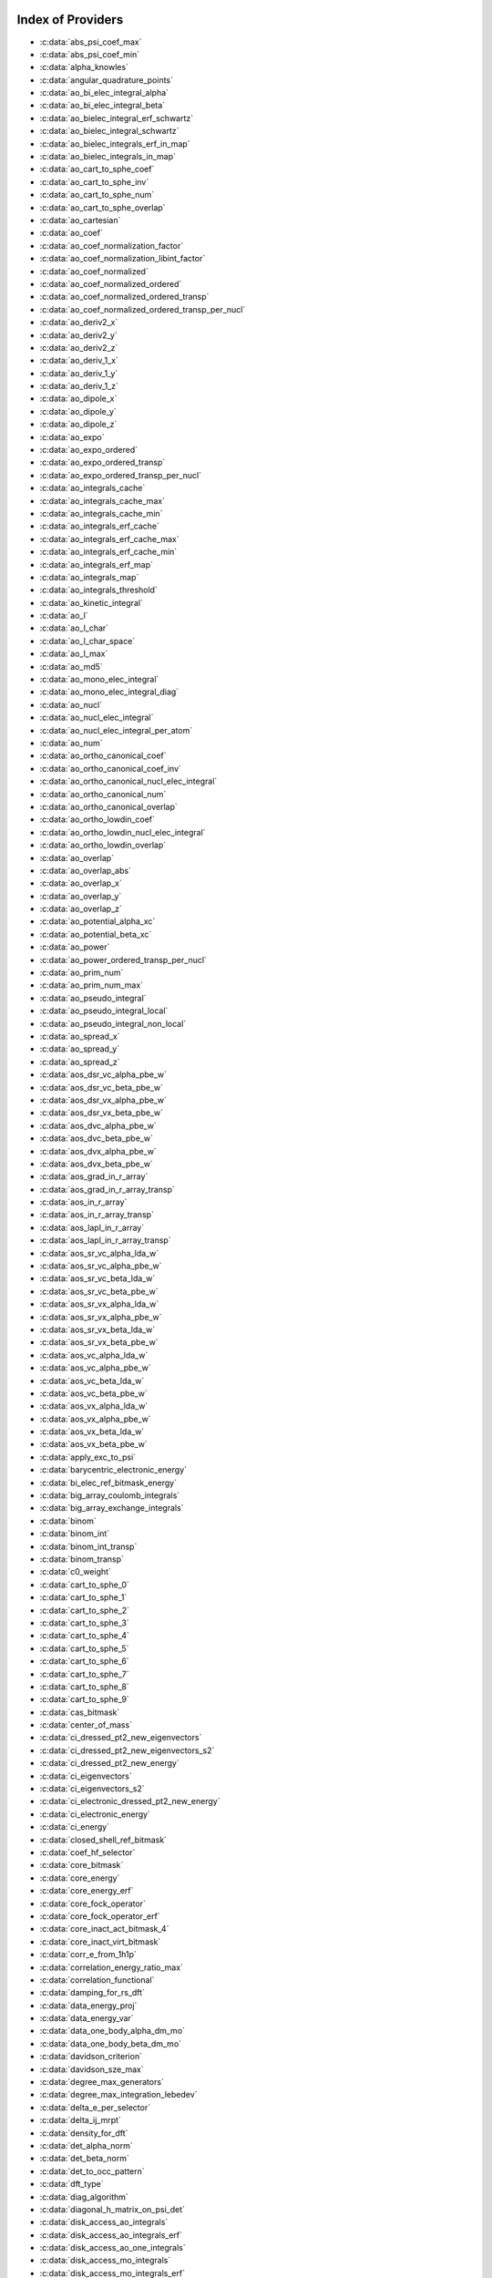 Index of Providers
------------------

* :c:data:`abs_psi_coef_max`
* :c:data:`abs_psi_coef_min`
* :c:data:`alpha_knowles`
* :c:data:`angular_quadrature_points`
* :c:data:`ao_bi_elec_integral_alpha`
* :c:data:`ao_bi_elec_integral_beta`
* :c:data:`ao_bielec_integral_erf_schwartz`
* :c:data:`ao_bielec_integral_schwartz`
* :c:data:`ao_bielec_integrals_erf_in_map`
* :c:data:`ao_bielec_integrals_in_map`
* :c:data:`ao_cart_to_sphe_coef`
* :c:data:`ao_cart_to_sphe_inv`
* :c:data:`ao_cart_to_sphe_num`
* :c:data:`ao_cart_to_sphe_overlap`
* :c:data:`ao_cartesian`
* :c:data:`ao_coef`
* :c:data:`ao_coef_normalization_factor`
* :c:data:`ao_coef_normalization_libint_factor`
* :c:data:`ao_coef_normalized`
* :c:data:`ao_coef_normalized_ordered`
* :c:data:`ao_coef_normalized_ordered_transp`
* :c:data:`ao_coef_normalized_ordered_transp_per_nucl`
* :c:data:`ao_deriv2_x`
* :c:data:`ao_deriv2_y`
* :c:data:`ao_deriv2_z`
* :c:data:`ao_deriv_1_x`
* :c:data:`ao_deriv_1_y`
* :c:data:`ao_deriv_1_z`
* :c:data:`ao_dipole_x`
* :c:data:`ao_dipole_y`
* :c:data:`ao_dipole_z`
* :c:data:`ao_expo`
* :c:data:`ao_expo_ordered`
* :c:data:`ao_expo_ordered_transp`
* :c:data:`ao_expo_ordered_transp_per_nucl`
* :c:data:`ao_integrals_cache`
* :c:data:`ao_integrals_cache_max`
* :c:data:`ao_integrals_cache_min`
* :c:data:`ao_integrals_erf_cache`
* :c:data:`ao_integrals_erf_cache_max`
* :c:data:`ao_integrals_erf_cache_min`
* :c:data:`ao_integrals_erf_map`
* :c:data:`ao_integrals_map`
* :c:data:`ao_integrals_threshold`
* :c:data:`ao_kinetic_integral`
* :c:data:`ao_l`
* :c:data:`ao_l_char`
* :c:data:`ao_l_char_space`
* :c:data:`ao_l_max`
* :c:data:`ao_md5`
* :c:data:`ao_mono_elec_integral`
* :c:data:`ao_mono_elec_integral_diag`
* :c:data:`ao_nucl`
* :c:data:`ao_nucl_elec_integral`
* :c:data:`ao_nucl_elec_integral_per_atom`
* :c:data:`ao_num`
* :c:data:`ao_ortho_canonical_coef`
* :c:data:`ao_ortho_canonical_coef_inv`
* :c:data:`ao_ortho_canonical_nucl_elec_integral`
* :c:data:`ao_ortho_canonical_num`
* :c:data:`ao_ortho_canonical_overlap`
* :c:data:`ao_ortho_lowdin_coef`
* :c:data:`ao_ortho_lowdin_nucl_elec_integral`
* :c:data:`ao_ortho_lowdin_overlap`
* :c:data:`ao_overlap`
* :c:data:`ao_overlap_abs`
* :c:data:`ao_overlap_x`
* :c:data:`ao_overlap_y`
* :c:data:`ao_overlap_z`
* :c:data:`ao_potential_alpha_xc`
* :c:data:`ao_potential_beta_xc`
* :c:data:`ao_power`
* :c:data:`ao_power_ordered_transp_per_nucl`
* :c:data:`ao_prim_num`
* :c:data:`ao_prim_num_max`
* :c:data:`ao_pseudo_integral`
* :c:data:`ao_pseudo_integral_local`
* :c:data:`ao_pseudo_integral_non_local`
* :c:data:`ao_spread_x`
* :c:data:`ao_spread_y`
* :c:data:`ao_spread_z`
* :c:data:`aos_dsr_vc_alpha_pbe_w`
* :c:data:`aos_dsr_vc_beta_pbe_w`
* :c:data:`aos_dsr_vx_alpha_pbe_w`
* :c:data:`aos_dsr_vx_beta_pbe_w`
* :c:data:`aos_dvc_alpha_pbe_w`
* :c:data:`aos_dvc_beta_pbe_w`
* :c:data:`aos_dvx_alpha_pbe_w`
* :c:data:`aos_dvx_beta_pbe_w`
* :c:data:`aos_grad_in_r_array`
* :c:data:`aos_grad_in_r_array_transp`
* :c:data:`aos_in_r_array`
* :c:data:`aos_in_r_array_transp`
* :c:data:`aos_lapl_in_r_array`
* :c:data:`aos_lapl_in_r_array_transp`
* :c:data:`aos_sr_vc_alpha_lda_w`
* :c:data:`aos_sr_vc_alpha_pbe_w`
* :c:data:`aos_sr_vc_beta_lda_w`
* :c:data:`aos_sr_vc_beta_pbe_w`
* :c:data:`aos_sr_vx_alpha_lda_w`
* :c:data:`aos_sr_vx_alpha_pbe_w`
* :c:data:`aos_sr_vx_beta_lda_w`
* :c:data:`aos_sr_vx_beta_pbe_w`
* :c:data:`aos_vc_alpha_lda_w`
* :c:data:`aos_vc_alpha_pbe_w`
* :c:data:`aos_vc_beta_lda_w`
* :c:data:`aos_vc_beta_pbe_w`
* :c:data:`aos_vx_alpha_lda_w`
* :c:data:`aos_vx_alpha_pbe_w`
* :c:data:`aos_vx_beta_lda_w`
* :c:data:`aos_vx_beta_pbe_w`
* :c:data:`apply_exc_to_psi`
* :c:data:`barycentric_electronic_energy`
* :c:data:`bi_elec_ref_bitmask_energy`
* :c:data:`big_array_coulomb_integrals`
* :c:data:`big_array_exchange_integrals`
* :c:data:`binom`
* :c:data:`binom_int`
* :c:data:`binom_int_transp`
* :c:data:`binom_transp`
* :c:data:`c0_weight`
* :c:data:`cart_to_sphe_0`
* :c:data:`cart_to_sphe_1`
* :c:data:`cart_to_sphe_2`
* :c:data:`cart_to_sphe_3`
* :c:data:`cart_to_sphe_4`
* :c:data:`cart_to_sphe_5`
* :c:data:`cart_to_sphe_6`
* :c:data:`cart_to_sphe_7`
* :c:data:`cart_to_sphe_8`
* :c:data:`cart_to_sphe_9`
* :c:data:`cas_bitmask`
* :c:data:`center_of_mass`
* :c:data:`ci_dressed_pt2_new_eigenvectors`
* :c:data:`ci_dressed_pt2_new_eigenvectors_s2`
* :c:data:`ci_dressed_pt2_new_energy`
* :c:data:`ci_eigenvectors`
* :c:data:`ci_eigenvectors_s2`
* :c:data:`ci_electronic_dressed_pt2_new_energy`
* :c:data:`ci_electronic_energy`
* :c:data:`ci_energy`
* :c:data:`closed_shell_ref_bitmask`
* :c:data:`coef_hf_selector`
* :c:data:`core_bitmask`
* :c:data:`core_energy`
* :c:data:`core_energy_erf`
* :c:data:`core_fock_operator`
* :c:data:`core_fock_operator_erf`
* :c:data:`core_inact_act_bitmask_4`
* :c:data:`core_inact_virt_bitmask`
* :c:data:`corr_e_from_1h1p`
* :c:data:`correlation_energy_ratio_max`
* :c:data:`correlation_functional`
* :c:data:`damping_for_rs_dft`
* :c:data:`data_energy_proj`
* :c:data:`data_energy_var`
* :c:data:`data_one_body_alpha_dm_mo`
* :c:data:`data_one_body_beta_dm_mo`
* :c:data:`davidson_criterion`
* :c:data:`davidson_sze_max`
* :c:data:`degree_max_generators`
* :c:data:`degree_max_integration_lebedev`
* :c:data:`delta_e_per_selector`
* :c:data:`delta_ij_mrpt`
* :c:data:`density_for_dft`
* :c:data:`det_alpha_norm`
* :c:data:`det_beta_norm`
* :c:data:`det_to_occ_pattern`
* :c:data:`dft_type`
* :c:data:`diag_algorithm`
* :c:data:`diagonal_h_matrix_on_psi_det`
* :c:data:`disk_access_ao_integrals`
* :c:data:`disk_access_ao_integrals_erf`
* :c:data:`disk_access_ao_one_integrals`
* :c:data:`disk_access_mo_integrals`
* :c:data:`disk_access_mo_integrals_erf`
* :c:data:`disk_access_mo_one_integrals`
* :c:data:`disk_access_nuclear_repulsion`
* :c:data:`disk_based_davidson`
* :c:data:`distributed_davidson`
* :c:data:`do_direct_integrals`
* :c:data:`do_pseudo`
* :c:data:`do_pt2`
* :c:data:`do_third_order_1h1p`
* :c:data:`double_exc_bitmask`
* :c:data:`double_index_selectors`
* :c:data:`dr_radial_integral`
* :c:data:`dressed_column_idx`
* :c:data:`dressing_column_h`
* :c:data:`dressing_column_s`
* :c:data:`dtranspose`
* :c:data:`e_corr_double_only`
* :c:data:`e_corr_per_selectors`
* :c:data:`e_corr_second_order`
* :c:data:`e_correlation_dft`
* :c:data:`e_exchange_dft`
* :c:data:`effective_one_e_potential`
* :c:data:`effective_one_e_potential_without_kin`
* :c:data:`eigenvalues_fock_matrix_ao`
* :c:data:`eigenvectors_fock_matrix_ao`
* :c:data:`eigenvectors_fock_matrix_mo`
* :c:data:`elec_alpha_num`
* :c:data:`elec_beta_num`
* :c:data:`elec_num`
* :c:data:`elec_num_tab`
* :c:data:`element_mass`
* :c:data:`element_name`
* :c:data:`energy_c`
* :c:data:`energy_c_lda`
* :c:data:`energy_c_pbe`
* :c:data:`energy_cas_dyall`
* :c:data:`energy_cas_dyall_no_exchange`
* :c:data:`energy_iterations`
* :c:data:`energy_sr_c_lda`
* :c:data:`energy_sr_c_pbe`
* :c:data:`energy_sr_x_lda`
* :c:data:`energy_sr_x_pbe`
* :c:data:`energy_x`
* :c:data:`energy_x_lda`
* :c:data:`energy_x_pbe`
* :c:data:`exc_degree_per_selectors`
* :c:data:`exchange_functional`
* :c:data:`expected_s2`
* :c:data:`extra_e_contrib_density`
* :c:data:`extrapolate_fock_matrix`
* :c:data:`extrapolated_energy`
* :c:data:`ezfio_filename`
* :c:data:`ezfio_work_dir`
* :c:data:`fact_inv`
* :c:data:`fill_h_apply_buffer_selection`
* :c:data:`final_grid_points`
* :c:data:`final_weight_at_r`
* :c:data:`final_weight_at_r_vector`
* :c:data:`final_weight_functions_at_final_grid_points`
* :c:data:`final_weight_functions_at_grid_points`
* :c:data:`fock_core_inactive`
* :c:data:`fock_core_inactive_from_act`
* :c:data:`fock_core_inactive_total`
* :c:data:`fock_core_inactive_total_spin_trace`
* :c:data:`fock_matrix_alpha_no_xc_ao`
* :c:data:`fock_matrix_ao`
* :c:data:`fock_matrix_ao_alpha`
* :c:data:`fock_matrix_ao_beta`
* :c:data:`fock_matrix_beta_no_xc_ao`
* :c:data:`fock_matrix_diag_mo`
* :c:data:`fock_matrix_energy`
* :c:data:`fock_matrix_mo`
* :c:data:`fock_matrix_mo_alpha`
* :c:data:`fock_matrix_mo_beta`
* :c:data:`fock_operator_active_from_core_inact`
* :c:data:`fock_operator_closed_shell_ref_bitmask`
* :c:data:`fock_virt_from_act`
* :c:data:`fock_virt_from_core_inact`
* :c:data:`fock_virt_total`
* :c:data:`fock_virt_total_spin_trace`
* :c:data:`fock_wee_closed_shell`
* :c:data:`fps_spf_matrix_ao`
* :c:data:`fps_spf_matrix_mo`
* :c:data:`full_ijkl_bitmask`
* :c:data:`full_ijkl_bitmask_4`
* :c:data:`gauleg_t2`
* :c:data:`gauleg_w`
* :c:data:`gen_det_ref_idx`
* :c:data:`gen_det_ref_shortcut`
* :c:data:`gen_det_ref_sorted`
* :c:data:`gen_det_ref_version`
* :c:data:`general_primitive_integral`
* :c:data:`general_primitive_integral_erf`
* :c:data:`generators_bitmask`
* :c:data:`generators_bitmask_restart`
* :c:data:`gga_sr_type_functionals`
* :c:data:`gga_type_functionals`
* :c:data:`give_holes_and_particles_in_active_space`
* :c:data:`grad_aos_dsr_vc_alpha_pbe_w`
* :c:data:`grad_aos_dsr_vc_beta_pbe_w`
* :c:data:`grad_aos_dsr_vx_alpha_pbe_w`
* :c:data:`grad_aos_dsr_vx_beta_pbe_w`
* :c:data:`grad_aos_dvc_alpha_pbe_w`
* :c:data:`grad_aos_dvc_beta_pbe_w`
* :c:data:`grad_aos_dvx_alpha_pbe_w`
* :c:data:`grad_aos_dvx_beta_pbe_w`
* :c:data:`grid_points_per_atom`
* :c:data:`grid_points_radial`
* :c:data:`grid_type_sgn`
* :c:data:`h0_type`
* :c:data:`h_apply_buffer_allocated`
* :c:data:`h_apply_buffer_lock`
* :c:data:`h_matrix_all_dets`
* :c:data:`h_matrix_cas`
* :c:data:`h_matrix_ref`
* :c:data:`hf_bitmask`
* :c:data:`hf_energy`
* :c:data:`hf_exchange`
* :c:data:`hf_one_electron_energy`
* :c:data:`hf_two_electron_energy`
* :c:data:`hmatrix_dressed_pt2_new`
* :c:data:`hmatrix_dressed_pt2_new_symmetrized`
* :c:data:`holes_operators`
* :c:data:`i2radix_sort`
* :c:data:`i8radix_sort`
* :c:data:`i8radix_sort_big`
* :c:data:`i_bitmask_gen`
* :c:data:`i_h_hf_per_selectors`
* :c:data:`i_x1_new`
* :c:data:`i_x1_pol_mult_a1`
* :c:data:`i_x1_pol_mult_a2`
* :c:data:`i_x1_pol_mult_mono_elec`
* :c:data:`i_x1_pol_mult_recurs`
* :c:data:`i_x2_new`
* :c:data:`i_x2_pol_mult`
* :c:data:`i_x2_pol_mult_mono_elec`
* :c:data:`idx_cas`
* :c:data:`idx_non_cas`
* :c:data:`idx_non_ref`
* :c:data:`idx_non_ref_from_sorted`
* :c:data:`idx_non_ref_rev`
* :c:data:`idx_ref`
* :c:data:`inact_bitmask`
* :c:data:`inact_virt_bitmask`
* :c:data:`index_final_points`
* :c:data:`index_final_points_reverse`
* :c:data:`index_holes_bitmask`
* :c:data:`index_particl_bitmask`
* :c:data:`inertia_tensor`
* :c:data:`inertia_tensor_eigenvalues`
* :c:data:`inertia_tensor_eigenvectors`
* :c:data:`initialize_pt2_e0_denominator`
* :c:data:`insert_into_mo_integrals_erf_map`
* :c:data:`insert_into_mo_integrals_map`
* :c:data:`int_erf_3_index`
* :c:data:`int_erf_3_index_exc`
* :c:data:`integral_density_alpha_knowles_becke_per_atom`
* :c:data:`integral_density_beta_knowles_becke_per_atom`
* :c:data:`inv_int`
* :c:data:`inv_norm_psi_ref`
* :c:data:`inv_selectors_coef_hf`
* :c:data:`inv_selectors_coef_hf_squared`
* :c:data:`iradix_sort`
* :c:data:`iradix_sort_big`
* :c:data:`kinetic_ref_bitmask_energy`
* :c:data:`ks_energy`
* :c:data:`l3_weight`
* :c:data:`l_to_charater`
* :c:data:`level_shift`
* :c:data:`list_act`
* :c:data:`list_act_reverse`
* :c:data:`list_core`
* :c:data:`list_core_inact`
* :c:data:`list_core_inact_act`
* :c:data:`list_core_inact_act_reverse`
* :c:data:`list_core_inact_reverse`
* :c:data:`list_core_reverse`
* :c:data:`list_inact`
* :c:data:`list_inact_reverse`
* :c:data:`list_virt`
* :c:data:`list_virt_reverse`
* :c:data:`m_knowles`
* :c:data:`max_degree_exc`
* :c:data:`max_dim_diis`
* :c:data:`max_exc_pert`
* :c:data:`mo_bielec_integral_jj`
* :c:data:`mo_bielec_integral_jj_anti`
* :c:data:`mo_bielec_integral_jj_anti_from_ao`
* :c:data:`mo_bielec_integral_jj_exchange`
* :c:data:`mo_bielec_integral_jj_exchange_from_ao`
* :c:data:`mo_bielec_integral_jj_from_ao`
* :c:data:`mo_bielec_integral_vv_anti_from_ao`
* :c:data:`mo_bielec_integral_vv_exchange_from_ao`
* :c:data:`mo_bielec_integral_vv_from_ao`
* :c:data:`mo_bielec_integrals_erf_in_map`
* :c:data:`mo_bielec_integrals_in_map`
* :c:data:`mo_class`
* :c:data:`mo_coef`
* :c:data:`mo_coef_begin_iteration`
* :c:data:`mo_coef_in_ao_ortho_basis`
* :c:data:`mo_coef_transp`
* :c:data:`mo_dipole_x`
* :c:data:`mo_dipole_y`
* :c:data:`mo_dipole_z`
* :c:data:`mo_energy_expval`
* :c:data:`mo_guess_type`
* :c:data:`mo_integrals_cache`
* :c:data:`mo_integrals_cache_max`
* :c:data:`mo_integrals_cache_max_8`
* :c:data:`mo_integrals_cache_min`
* :c:data:`mo_integrals_cache_min_8`
* :c:data:`mo_integrals_erf_cache`
* :c:data:`mo_integrals_erf_cache_max`
* :c:data:`mo_integrals_erf_cache_min`
* :c:data:`mo_integrals_erf_map`
* :c:data:`mo_integrals_map`
* :c:data:`mo_integrals_threshold`
* :c:data:`mo_kinetic_integral`
* :c:data:`mo_label`
* :c:data:`mo_mono_elec_integral`
* :c:data:`mo_nucl_elec_integral`
* :c:data:`mo_nucl_elec_integral_per_atom`
* :c:data:`mo_num`
* :c:data:`mo_occ`
* :c:data:`mo_overlap`
* :c:data:`mo_pseudo_integral`
* :c:data:`mo_spread_x`
* :c:data:`mo_spread_y`
* :c:data:`mo_spread_z`
* :c:data:`mo_tot_num`
* :c:data:`mo_two_e_int_erf_jj`
* :c:data:`mo_two_e_int_erf_jj_anti`
* :c:data:`mo_two_e_int_erf_jj_anti_from_ao`
* :c:data:`mo_two_e_int_erf_jj_exchange`
* :c:data:`mo_two_e_int_erf_jj_exchange_from_ao`
* :c:data:`mo_two_e_int_erf_jj_from_ao`
* :c:data:`mono_elec_ref_bitmask_energy`
* :c:data:`mos_grad_in_r_array`
* :c:data:`mos_in_r_array`
* :c:data:`mos_in_r_array_transp`
* :c:data:`mos_lapl_in_r_array`
* :c:data:`mpi_bit_kind`
* :c:data:`mpi_initialized`
* :c:data:`mpi_master`
* :c:data:`mpi_rank`
* :c:data:`mpi_size`
* :c:data:`mu_erf`
* :c:data:`mu_erf_dft`
* :c:data:`n_act_orb`
* :c:data:`n_aos_max`
* :c:data:`n_cas_bitmask`
* :c:data:`n_core_inact_act_orb`
* :c:data:`n_core_inact_orb`
* :c:data:`n_core_orb`
* :c:data:`n_core_orb_allocate`
* :c:data:`n_det`
* :c:data:`n_det_alpha_unique`
* :c:data:`n_det_beta_unique`
* :c:data:`n_det_cas`
* :c:data:`n_det_generators`
* :c:data:`n_det_iterations`
* :c:data:`n_det_max`
* :c:data:`n_det_max_full`
* :c:data:`n_det_non_cas`
* :c:data:`n_det_non_ref`
* :c:data:`n_det_print_wf`
* :c:data:`n_det_ref`
* :c:data:`n_det_selectors`
* :c:data:`n_double_exc_bitmasks`
* :c:data:`n_double_selectors`
* :c:data:`n_generators_bitmask`
* :c:data:`n_generators_bitmask_restart`
* :c:data:`n_inact_orb`
* :c:data:`n_inact_orb_allocate`
* :c:data:`n_int`
* :c:data:`n_it_scf_max`
* :c:data:`n_iter`
* :c:data:`n_occ_pattern`
* :c:data:`n_points_final_grid`
* :c:data:`n_points_grid_per_atom`
* :c:data:`n_points_integration_angular`
* :c:data:`n_points_integration_angular_lebedev`
* :c:data:`n_points_radial_grid`
* :c:data:`n_pt_max_i_x`
* :c:data:`n_pt_max_integrals`
* :c:data:`n_single_exc_bitmasks`
* :c:data:`n_states`
* :c:data:`n_states_diag`
* :c:data:`n_virt_orb`
* :c:data:`n_virt_orb_allocate`
* :c:data:`no_ivvv_integrals`
* :c:data:`no_oa_or_av_opt`
* :c:data:`no_vvv_integrals`
* :c:data:`no_vvvv_integrals`
* :c:data:`norm_psi_ref`
* :c:data:`nproc`
* :c:data:`nthreads_davidson`
* :c:data:`nucl_aos`
* :c:data:`nucl_aos_transposed`
* :c:data:`nucl_charge`
* :c:data:`nucl_charge_remove`
* :c:data:`nucl_coord`
* :c:data:`nucl_coord_transp`
* :c:data:`nucl_dist`
* :c:data:`nucl_dist_2`
* :c:data:`nucl_dist_inv`
* :c:data:`nucl_dist_vec_x`
* :c:data:`nucl_dist_vec_y`
* :c:data:`nucl_dist_vec_z`
* :c:data:`nucl_elec_ref_bitmask_energy`
* :c:data:`nucl_label`
* :c:data:`nucl_list_shell_aos`
* :c:data:`nucl_n_aos`
* :c:data:`nucl_num`
* :c:data:`nucl_num_shell_aos`
* :c:data:`nuclear_repulsion`
* :c:data:`one_anhil`
* :c:data:`one_anhil_inact`
* :c:data:`one_anhil_one_creat`
* :c:data:`one_anhil_one_creat_inact_virt`
* :c:data:`one_anhil_one_creat_inact_virt_bis`
* :c:data:`one_anhil_one_creat_inact_virt_norm`
* :c:data:`one_body_dm_alpha_and_grad_at_r`
* :c:data:`one_body_dm_alpha_ao_for_dft`
* :c:data:`one_body_dm_alpha_at_r`
* :c:data:`one_body_dm_ao_alpha`
* :c:data:`one_body_dm_ao_beta`
* :c:data:`one_body_dm_average_mo_for_dft`
* :c:data:`one_body_dm_beta_and_grad_at_r`
* :c:data:`one_body_dm_beta_ao_for_dft`
* :c:data:`one_body_dm_beta_at_r`
* :c:data:`one_body_dm_dagger_mo_spin_index`
* :c:data:`one_body_dm_mo`
* :c:data:`one_body_dm_mo_alpha`
* :c:data:`one_body_dm_mo_alpha_and_grad_at_grid_points`
* :c:data:`one_body_dm_mo_alpha_at_grid_points`
* :c:data:`one_body_dm_mo_alpha_average`
* :c:data:`one_body_dm_mo_alpha_for_dft`
* :c:data:`one_body_dm_mo_beta`
* :c:data:`one_body_dm_mo_beta_and_grad_at_grid_points`
* :c:data:`one_body_dm_mo_beta_at_grid_points`
* :c:data:`one_body_dm_mo_beta_average`
* :c:data:`one_body_dm_mo_beta_for_dft`
* :c:data:`one_body_dm_mo_diff`
* :c:data:`one_body_dm_mo_for_dft`
* :c:data:`one_body_dm_mo_spin_index`
* :c:data:`one_body_grad_2_dm_alpha_at_r`
* :c:data:`one_body_grad_2_dm_beta_at_r`
* :c:data:`one_body_single_double_dm_mo_alpha`
* :c:data:`one_body_single_double_dm_mo_beta`
* :c:data:`one_body_spin_density_ao`
* :c:data:`one_body_spin_density_mo`
* :c:data:`one_creat`
* :c:data:`one_creat_virt`
* :c:data:`one_dm_alpha_in_r`
* :c:data:`one_dm_and_grad_alpha_in_r`
* :c:data:`one_dm_and_grad_beta_in_r`
* :c:data:`one_dm_beta_in_r`
* :c:data:`one_electron_energy`
* :c:data:`only_expected_s2`
* :c:data:`output_cpu_time_0`
* :c:data:`output_wall_time_0`
* :c:data:`overlap_gaussian_xyz`
* :c:data:`particles_operators`
* :c:data:`phi_angular_integration_lebedev`
* :c:data:`potential_c_alpha_ao`
* :c:data:`potential_c_alpha_ao_lda`
* :c:data:`potential_c_alpha_ao_pbe`
* :c:data:`potential_c_alpha_mo`
* :c:data:`potential_c_beta_ao`
* :c:data:`potential_c_beta_ao_lda`
* :c:data:`potential_c_beta_ao_pbe`
* :c:data:`potential_c_beta_mo`
* :c:data:`potential_sr_c_alpha_ao_lda`
* :c:data:`potential_sr_c_alpha_ao_pbe`
* :c:data:`potential_sr_c_beta_ao_lda`
* :c:data:`potential_sr_c_beta_ao_pbe`
* :c:data:`potential_sr_x_alpha_ao_lda`
* :c:data:`potential_sr_x_alpha_ao_pbe`
* :c:data:`potential_sr_x_beta_ao_lda`
* :c:data:`potential_sr_x_beta_ao_pbe`
* :c:data:`potential_x_alpha_ao`
* :c:data:`potential_x_alpha_ao_lda`
* :c:data:`potential_x_alpha_ao_pbe`
* :c:data:`potential_x_alpha_mo`
* :c:data:`potential_x_beta_ao`
* :c:data:`potential_x_beta_ao_lda`
* :c:data:`potential_x_beta_ao_pbe`
* :c:data:`potential_x_beta_mo`
* :c:data:`pseudo_dz_k`
* :c:data:`pseudo_dz_k_transp`
* :c:data:`pseudo_dz_kl`
* :c:data:`pseudo_dz_kl_transp`
* :c:data:`pseudo_grid_rmax`
* :c:data:`pseudo_grid_size`
* :c:data:`pseudo_klocmax`
* :c:data:`pseudo_kmax`
* :c:data:`pseudo_lmax`
* :c:data:`pseudo_n_k`
* :c:data:`pseudo_n_k_transp`
* :c:data:`pseudo_n_kl`
* :c:data:`pseudo_n_kl_transp`
* :c:data:`pseudo_v_k`
* :c:data:`pseudo_v_k_transp`
* :c:data:`pseudo_v_kl`
* :c:data:`pseudo_v_kl_transp`
* :c:data:`psi_active`
* :c:data:`psi_average_norm_contrib`
* :c:data:`psi_average_norm_contrib_sorted`
* :c:data:`psi_bilinear_matrix`
* :c:data:`psi_bilinear_matrix_columns`
* :c:data:`psi_bilinear_matrix_columns_loc`
* :c:data:`psi_bilinear_matrix_order`
* :c:data:`psi_bilinear_matrix_order_reverse`
* :c:data:`psi_bilinear_matrix_order_transp_reverse`
* :c:data:`psi_bilinear_matrix_rows`
* :c:data:`psi_bilinear_matrix_transp_columns`
* :c:data:`psi_bilinear_matrix_transp_order`
* :c:data:`psi_bilinear_matrix_transp_rows`
* :c:data:`psi_bilinear_matrix_transp_rows_loc`
* :c:data:`psi_bilinear_matrix_transp_values`
* :c:data:`psi_bilinear_matrix_values`
* :c:data:`psi_cas`
* :c:data:`psi_cas_coef`
* :c:data:`psi_cas_coef_sorted_bit`
* :c:data:`psi_cas_energy`
* :c:data:`psi_cas_energy_diagonalized`
* :c:data:`psi_cas_sorted_bit`
* :c:data:`psi_coef`
* :c:data:`psi_coef_cas_diagonalized`
* :c:data:`psi_coef_generators`
* :c:data:`psi_coef_max`
* :c:data:`psi_coef_min`
* :c:data:`psi_coef_sorted`
* :c:data:`psi_coef_sorted_bit`
* :c:data:`psi_coef_sorted_gen`
* :c:data:`psi_det`
* :c:data:`psi_det_alpha`
* :c:data:`psi_det_alpha_unique`
* :c:data:`psi_det_beta`
* :c:data:`psi_det_beta_unique`
* :c:data:`psi_det_generators`
* :c:data:`psi_det_hii`
* :c:data:`psi_det_size`
* :c:data:`psi_det_sorted`
* :c:data:`psi_det_sorted_bit`
* :c:data:`psi_det_sorted_gen`
* :c:data:`psi_det_sorted_gen_order`
* :c:data:`psi_det_sorted_order`
* :c:data:`psi_dft_energy_h_core`
* :c:data:`psi_dft_energy_kinetic`
* :c:data:`psi_dft_energy_nuclear_elec`
* :c:data:`psi_energy`
* :c:data:`psi_energy_bielec`
* :c:data:`psi_energy_h_core`
* :c:data:`psi_energy_with_nucl_rep`
* :c:data:`psi_non_cas`
* :c:data:`psi_non_cas_coef`
* :c:data:`psi_non_cas_coef_sorted_bit`
* :c:data:`psi_non_cas_sorted_bit`
* :c:data:`psi_non_ref`
* :c:data:`psi_non_ref_coef`
* :c:data:`psi_non_ref_coef_interm_norm`
* :c:data:`psi_non_ref_coef_restart`
* :c:data:`psi_non_ref_coef_sorted_bit`
* :c:data:`psi_non_ref_coef_transp`
* :c:data:`psi_non_ref_restart`
* :c:data:`psi_non_ref_sorted_bit`
* :c:data:`psi_occ_pattern`
* :c:data:`psi_occ_pattern_hii`
* :c:data:`psi_ref`
* :c:data:`psi_ref_bis_lock`
* :c:data:`psi_ref_coef`
* :c:data:`psi_ref_coef_diagonalized`
* :c:data:`psi_ref_coef_interm_norm`
* :c:data:`psi_ref_coef_inv`
* :c:data:`psi_ref_coef_normalized`
* :c:data:`psi_ref_coef_restart`
* :c:data:`psi_ref_coef_sorted_bit`
* :c:data:`psi_ref_coef_transp`
* :c:data:`psi_ref_energy`
* :c:data:`psi_ref_energy_diagonalized`
* :c:data:`psi_ref_restart`
* :c:data:`psi_ref_sorted_bit`
* :c:data:`psi_selectors`
* :c:data:`psi_selectors_coef`
* :c:data:`psi_selectors_coef_transp`
* :c:data:`psi_selectors_diag_h_mat`
* :c:data:`psi_selectors_size`
* :c:data:`pt2_cw`
* :c:data:`pt2_e0_denominator`
* :c:data:`pt2_f`
* :c:data:`pt2_iterations`
* :c:data:`pt2_j`
* :c:data:`pt2_max`
* :c:data:`pt2_mindetinfirstteeth`
* :c:data:`pt2_n_0`
* :c:data:`pt2_n_tasks`
* :c:data:`pt2_n_tasks_max`
* :c:data:`pt2_n_teeth`
* :c:data:`pt2_r`
* :c:data:`pt2_relative_error`
* :c:data:`pt2_stoch_istate`
* :c:data:`pt2_u`
* :c:data:`pt2_u_0`
* :c:data:`pt2_w`
* :c:data:`pt2_w_t`
* :c:data:`qp_max_mem`
* :c:data:`qp_run_address`
* :c:data:`read_ao_integrals`
* :c:data:`read_ao_integrals_erf`
* :c:data:`read_ao_one_integrals`
* :c:data:`read_mo_integrals`
* :c:data:`read_mo_integrals_erf`
* :c:data:`read_mo_one_integrals`
* :c:data:`read_wf`
* :c:data:`rec__quicksort`
* :c:data:`rec_d_quicksort`
* :c:data:`rec_i2_quicksort`
* :c:data:`rec_i8_quicksort`
* :c:data:`rec_i_quicksort`
* :c:data:`ref_bitmask`
* :c:data:`ref_bitmask_energy`
* :c:data:`ref_closed_shell_bitmask`
* :c:data:`ref_hamiltonian_matrix`
* :c:data:`reunion_of_bitmask`
* :c:data:`reunion_of_cas_inact_bitmask`
* :c:data:`reunion_of_core_inact_act_bitmask`
* :c:data:`reunion_of_core_inact_bitmask`
* :c:data:`rs_ks_energy`
* :c:data:`s2_eig`
* :c:data:`s2_values`
* :c:data:`s_half`
* :c:data:`s_half_inv`
* :c:data:`s_inv`
* :c:data:`s_mo_coef`
* :c:data:`s_z`
* :c:data:`s_z2_sz`
* :c:data:`scf_algorithm`
* :c:data:`scf_density_matrix_ao`
* :c:data:`scf_density_matrix_ao_alpha`
* :c:data:`scf_density_matrix_ao_beta`
* :c:data:`scf_energy`
* :c:data:`second_order_pt_new`
* :c:data:`second_order_pt_new_1h`
* :c:data:`second_order_pt_new_1h1p`
* :c:data:`second_order_pt_new_1h2p`
* :c:data:`second_order_pt_new_1p`
* :c:data:`second_order_pt_new_2h`
* :c:data:`second_order_pt_new_2h1p`
* :c:data:`second_order_pt_new_2h2p`
* :c:data:`second_order_pt_new_2p`
* :c:data:`select_max`
* :c:data:`selection_criterion`
* :c:data:`selection_criterion_factor`
* :c:data:`selection_criterion_min`
* :c:data:`shifting_constant`
* :c:data:`short_range_hartree`
* :c:data:`short_range_hartree_operator`
* :c:data:`single_exc_bitmask`
* :c:data:`singles_alpha_csc`
* :c:data:`singles_alpha_csc_idx`
* :c:data:`singles_alpha_csc_size`
* :c:data:`singles_alpha_size`
* :c:data:`size_select_max`
* :c:data:`slater_bragg_radii`
* :c:data:`slater_bragg_radii_per_atom`
* :c:data:`slater_bragg_radii_per_atom_ua`
* :c:data:`slater_bragg_radii_ua`
* :c:data:`slater_bragg_type_inter_distance`
* :c:data:`slater_bragg_type_inter_distance_ua`
* :c:data:`state_average_weight`
* :c:data:`state_following`
* :c:data:`target_energy`
* :c:data:`theta_angular_integration_lebedev`
* :c:data:`three_anhil`
* :c:data:`three_creat`
* :c:data:`thresh_scf`
* :c:data:`threshold_davidson`
* :c:data:`threshold_diis`
* :c:data:`threshold_diis_nonzero`
* :c:data:`threshold_generators`
* :c:data:`threshold_selectors`
* :c:data:`trace_potential_xc`
* :c:data:`trace_v_h`
* :c:data:`trace_v_hxc`
* :c:data:`trace_v_xc`
* :c:data:`transpose`
* :c:data:`two_anhil`
* :c:data:`two_anhil_one_creat`
* :c:data:`two_creat`
* :c:data:`two_creat_one_anhil`
* :c:data:`two_electron_energy`
* :c:data:`unpaired_alpha_electrons`
* :c:data:`used_weight`
* :c:data:`var_pt2_ratio`
* :c:data:`virt_bitmask`
* :c:data:`virt_bitmask_4`
* :c:data:`weight_at_r`
* :c:data:`weight_functions_at_grid_points`
* :c:data:`weight_occ_pattern`
* :c:data:`weights_angular_integration_lebedev`
* :c:data:`weights_angular_points`
* :c:data:`write_ao_integrals`
* :c:data:`write_ao_integrals_erf`
* :c:data:`write_ao_one_integrals`
* :c:data:`write_mo_integrals`
* :c:data:`write_mo_integrals_erf`
* :c:data:`write_mo_one_integrals`
* :c:data:`zmq_context`
* :c:data:`zmq_lock`
* :c:data:`zmq_port_start`
* :c:data:`zmq_socket_pair_inproc_address`
* :c:data:`zmq_socket_pull_inproc_address`
* :c:data:`zmq_socket_pull_tcp_address`
* :c:data:`zmq_socket_push_inproc_address`
* :c:data:`zmq_socket_push_tcp_address`
* :c:data:`zmq_socket_sub_tcp_address`
* :c:data:`zmq_state`

Index of Subroutines/Functions
------------------------------

* :c:func:`a_coef`
* :c:func:`a_operator`
* :c:func:`a_operator_bielec`
* :c:func:`ac_operator`
* :c:func:`ac_operator_bielec`
* :c:func:`add_integrals_to_map`
* :c:func:`add_integrals_to_map_erf`
* :c:func:`add_integrals_to_map_no_exit_34`
* :c:func:`add_integrals_to_map_three_indices`
* :c:func:`add_poly`
* :c:func:`add_poly_multiply`
* :c:func:`add_task_to_taskserver`
* :c:func:`add_to_selection_buffer`
* :c:func:`ao_bielec_integral`
* :c:func:`ao_bielec_integral_erf`
* :c:func:`ao_bielec_integral_schwartz_accel`
* :c:func:`ao_bielec_integral_schwartz_accel_erf`
* :c:func:`ao_bielec_integrals_erf_in_map_collector`
* :c:func:`ao_bielec_integrals_erf_in_map_slave`
* :c:func:`ao_bielec_integrals_erf_in_map_slave_inproc`
* :c:func:`ao_bielec_integrals_erf_in_map_slave_tcp`
* :c:func:`ao_bielec_integrals_in_map_collector`
* :c:func:`ao_bielec_integrals_in_map_slave`
* :c:func:`ao_bielec_integrals_in_map_slave_inproc`
* :c:func:`ao_bielec_integrals_in_map_slave_tcp`
* :c:func:`ao_l4`
* :c:func:`ao_ortho_cano_to_ao`
* :c:func:`ao_power_index`
* :c:func:`ao_to_mo`
* :c:func:`ao_value`
* :c:func:`apply_excitation`
* :c:func:`apply_hole`
* :c:func:`apply_holes`
* :c:func:`apply_particle`
* :c:func:`apply_particles`
* :c:func:`apply_rotation`
* :c:func:`approx_dble`
* :c:func:`au0_h_au0`
* :c:func:`b_coef`
* :c:func:`berf`
* :c:func:`bielec_integrals_index`
* :c:func:`bielec_integrals_index_reverse`
* :c:func:`binom_func`
* :c:func:`bitstring_to_hexa`
* :c:func:`bitstring_to_list`
* :c:func:`bitstring_to_list_ab`
* :c:func:`bitstring_to_list_in_selection`
* :c:func:`bitstring_to_str`
* :c:func:`broadcast_chunks_bit_kind`
* :c:func:`broadcast_chunks_double`
* :c:func:`broadcast_chunks_integer`
* :c:func:`broadcast_chunks_integer8`
* :c:func:`build_fock_tmp`
* :c:func:`cell_function_becke`
* :c:func:`check_coherence_functional`
* :c:func:`check_mem`
* :c:func:`cis`
* :c:func:`cisd`
* :c:func:`clear_ao_erf_map`
* :c:func:`clear_ao_map`
* :c:func:`clear_bit_to_integer`
* :c:func:`clear_mo_erf_map`
* :c:func:`clear_mo_map`
* :c:func:`compute_ao_bielec_integrals`
* :c:func:`compute_ao_bielec_integrals_erf`
* :c:func:`compute_ao_integrals_erf_jl`
* :c:func:`compute_ao_integrals_jl`
* :c:func:`connect_to_taskserver`
* :c:func:`connected_to_ref`
* :c:func:`connected_to_ref_by_mono`
* :c:func:`contrib_1h2p_dm_based`
* :c:func:`contrib_2h1p_dm_based`
* :c:func:`copy_h_apply_buffer_to_wf`
* :c:func:`copy_psi_bilinear_to_psi`
* :c:func:`coulomb_value_no_check`
* :c:func:`create_guess`
* :c:func:`create_microlist`
* :c:func:`create_minilist`
* :c:func:`create_minilist_find_previous`
* :c:func:`create_selection_buffer`
* :c:func:`create_wf_of_psi_bilinear_matrix`
* :c:func:`damping_scf`
* :c:func:`davidson_collector`
* :c:func:`davidson_converged`
* :c:func:`davidson_diag_hjj_sjj`
* :c:func:`davidson_diag_hs2`
* :c:func:`davidson_pull_results`
* :c:func:`davidson_push_results`
* :c:func:`davidson_run_slave`
* :c:func:`davidson_slave_inproc`
* :c:func:`davidson_slave_tcp`
* :c:func:`davidson_slave_work`
* :c:func:`dberfda`
* :c:func:`dble_fact`
* :c:func:`dble_fact_even`
* :c:func:`dble_fact_odd`
* :c:func:`dble_logfact`
* :c:func:`ddfact2`
* :c:func:`debug_det`
* :c:func:`debug_spindet`
* :c:func:`decode_exc`
* :c:func:`decode_exc_spin`
* :c:func:`delete_selection_buffer`
* :c:func:`density_and_grad_alpha_beta_and_all_aos_and_grad_aos_at_r`
* :c:func:`derivative_knowles_function`
* :c:func:`det_inf`
* :c:func:`det_search_key`
* :c:func:`detcmp`
* :c:func:`deteq`
* :c:func:`diag_h_mat_elem`
* :c:func:`diag_h_mat_elem_au0_h_au0`
* :c:func:`diag_h_mat_elem_fock`
* :c:func:`diag_h_mat_elem_monoelec`
* :c:func:`diag_h_mat_elem_no_elec_check`
* :c:func:`diag_h_mat_elem_no_elec_check_no_exchange`
* :c:func:`diag_s_mat_elem`
* :c:func:`diag_wee_mat_elem`
* :c:func:`diagonalize_ci`
* :c:func:`diagonalize_h`
* :c:func:`disconnect_from_taskserver`
* :c:func:`disconnect_from_taskserver_state`
* :c:func:`dm_dft_alpha_beta_and_all_aos_at_r`
* :c:func:`dm_dft_alpha_beta_at_r`
* :c:func:`do_mono_excitation`
* :c:func:`dpol`
* :c:func:`dpold`
* :c:func:`dpoldd`
* :c:func:`dset_order`
* :c:func:`dset_order_big`
* :c:func:`dsort`
* :c:func:`dump_ao_integrals`
* :c:func:`dump_ao_integrals_erf`
* :c:func:`dump_mo_integrals`
* :c:func:`ec_lda`
* :c:func:`ec_lda_sr`
* :c:func:`ec_only_lda_sr`
* :c:func:`ec_pbe_only`
* :c:func:`ec_pbe_sr`
* :c:func:`ecorrlr`
* :c:func:`ecpw`
* :c:func:`end_parallel_job`
* :c:func:`end_zmq_pair_socket`
* :c:func:`end_zmq_pull_socket`
* :c:func:`end_zmq_push_socket`
* :c:func:`end_zmq_sub_socket`
* :c:func:`end_zmq_to_qp_run_socket`
* :c:func:`erf0`
* :c:func:`eri`
* :c:func:`eri_erf`
* :c:func:`ex_lda`
* :c:func:`ex_lda_sr`
* :c:func:`ex_pbe_sr`
* :c:func:`ex_pbe_sr_only`
* :c:func:`example_becke_numerical_grid`
* :c:func:`example_bitmask`
* :c:func:`example_determinants`
* :c:func:`example_determinants_psi_det`
* :c:func:`extract_ref`
* :c:func:`extrapolate_data`
* :c:func:`f_function_becke`
* :c:func:`f_integral`
* :c:func:`fact`
* :c:func:`fci`
* :c:func:`fcidump`
* :c:func:`fill_buffer_double`
* :c:func:`fill_h_apply_buffer_no_selection`
* :c:func:`filter_connected`
* :c:func:`filter_connected_i_h_psi0`
* :c:func:`filter_not_connected`
* :c:func:`find_connections_previous`
* :c:func:`find_rotation`
* :c:func:`four_idx_transform`
* :c:func:`g0d`
* :c:func:`g0dd`
* :c:func:`g0f`
* :c:func:`gammln`
* :c:func:`gammp`
* :c:func:`gauleg`
* :c:func:`gaussian_product`
* :c:func:`gaussian_product_x`
* :c:func:`gcf`
* :c:func:`generate_all_alpha_beta_det_products`
* :c:func:`get_all_spin_doubles`
* :c:func:`get_all_spin_doubles_1`
* :c:func:`get_all_spin_doubles_2`
* :c:func:`get_all_spin_doubles_3`
* :c:func:`get_all_spin_doubles_4`
* :c:func:`get_all_spin_doubles_n_int`
* :c:func:`get_all_spin_singles`
* :c:func:`get_all_spin_singles_1`
* :c:func:`get_all_spin_singles_2`
* :c:func:`get_all_spin_singles_3`
* :c:func:`get_all_spin_singles_4`
* :c:func:`get_all_spin_singles_and_doubles`
* :c:func:`get_all_spin_singles_and_doubles_1`
* :c:func:`get_all_spin_singles_and_doubles_2`
* :c:func:`get_all_spin_singles_and_doubles_3`
* :c:func:`get_all_spin_singles_and_doubles_4`
* :c:func:`get_all_spin_singles_and_doubles_n_int`
* :c:func:`get_all_spin_singles_n_int`
* :c:func:`get_ao_bielec_integral`
* :c:func:`get_ao_bielec_integral_erf`
* :c:func:`get_ao_bielec_integrals`
* :c:func:`get_ao_bielec_integrals_erf`
* :c:func:`get_ao_bielec_integrals_erf_non_zero`
* :c:func:`get_ao_bielec_integrals_non_zero`
* :c:func:`get_ao_erf_map_size`
* :c:func:`get_ao_map_size`
* :c:func:`get_d0`
* :c:func:`get_d1`
* :c:func:`get_d2`
* :c:func:`get_delta_e_dyall`
* :c:func:`get_delta_e_dyall_general_mp`
* :c:func:`get_double_excitation`
* :c:func:`get_double_excitation_spin`
* :c:func:`get_excitation`
* :c:func:`get_excitation_degree`
* :c:func:`get_excitation_degree_spin`
* :c:func:`get_excitation_degree_vector`
* :c:func:`get_excitation_degree_vector_double_alpha_beta`
* :c:func:`get_excitation_degree_vector_mono`
* :c:func:`get_excitation_degree_vector_mono_or_exchange`
* :c:func:`get_excitation_degree_vector_mono_or_exchange_verbose`
* :c:func:`get_excitation_spin`
* :c:func:`get_index_in_psi_det_alpha_unique`
* :c:func:`get_index_in_psi_det_beta_unique`
* :c:func:`get_index_in_psi_det_sorted_bit`
* :c:func:`get_index_in_psi_ref_sorted_bit`
* :c:func:`get_inverse`
* :c:func:`get_m0`
* :c:func:`get_m1`
* :c:func:`get_m2`
* :c:func:`get_mask_phase`
* :c:func:`get_mo_bielec_integral`
* :c:func:`get_mo_bielec_integral_erf`
* :c:func:`get_mo_bielec_integrals`
* :c:func:`get_mo_bielec_integrals_coulomb_ii`
* :c:func:`get_mo_bielec_integrals_erf`
* :c:func:`get_mo_bielec_integrals_erf_coulomb_ii`
* :c:func:`get_mo_bielec_integrals_erf_exch_ii`
* :c:func:`get_mo_bielec_integrals_erf_i1j1`
* :c:func:`get_mo_bielec_integrals_erf_ij`
* :c:func:`get_mo_bielec_integrals_exch_ii`
* :c:func:`get_mo_bielec_integrals_i1j1`
* :c:func:`get_mo_bielec_integrals_ij`
* :c:func:`get_mo_erf_map_size`
* :c:func:`get_mo_map_size`
* :c:func:`get_mono_excitation`
* :c:func:`get_mono_excitation_from_fock`
* :c:func:`get_mono_excitation_spin`
* :c:func:`get_phase`
* :c:func:`get_phase_bi`
* :c:func:`get_phasemask_bit`
* :c:func:`get_pseudo_inverse`
* :c:func:`get_s2`
* :c:func:`get_task_from_taskserver`
* :c:func:`get_tasks_from_taskserver`
* :c:func:`get_uj_s2_ui`
* :c:func:`getmobiles`
* :c:func:`getunitandopen`
* :c:func:`give_1h1p_contrib`
* :c:func:`give_1h1p_only_doubles_spin_cross`
* :c:func:`give_1h1p_sec_order_singles_contrib`
* :c:func:`give_1h2p_contrib`
* :c:func:`give_1h2p_contrib_sec_order`
* :c:func:`give_1h2p_new`
* :c:func:`give_1p_sec_order_singles_contrib`
* :c:func:`give_2h1p_contrib`
* :c:func:`give_2h1p_contrib_sec_order`
* :c:func:`give_2h1p_new`
* :c:func:`give_2h2p`
* :c:func:`give_2p_new`
* :c:func:`give_active_part_determinant`
* :c:func:`give_all_aos_and_grad_and_lapl_at_r`
* :c:func:`give_all_aos_and_grad_at_r`
* :c:func:`give_all_aos_at_r`
* :c:func:`give_all_aos_at_r_old`
* :c:func:`give_all_erf_kl_ao`
* :c:func:`give_all_mos_and_grad_and_lapl_at_r`
* :c:func:`give_all_mos_and_grad_at_r`
* :c:func:`give_all_mos_at_r`
* :c:func:`give_core_inactive_part_determinant`
* :c:func:`give_explicit_poly_and_gaussian`
* :c:func:`give_explicit_poly_and_gaussian_double`
* :c:func:`give_explicit_poly_and_gaussian_x`
* :c:func:`give_holes_in_inactive_space`
* :c:func:`give_particles_in_virt_space`
* :c:func:`give_polynom_mult_center_mono_elec`
* :c:func:`give_polynom_mult_center_mono_elec_erf`
* :c:func:`give_polynom_mult_center_mono_elec_erf_opt`
* :c:func:`give_polynom_mult_center_x`
* :c:func:`give_singles_and_partial_doubles_1h1p_contrib`
* :c:func:`give_virt_part_determinant`
* :c:func:`gpw`
* :c:func:`grad_rho_ab_to_grad_rho_oc`
* :c:func:`gser`
* :c:func:`h_apply_cis`
* :c:func:`h_apply_cis_diexc`
* :c:func:`h_apply_cis_diexcorg`
* :c:func:`h_apply_cis_diexcp`
* :c:func:`h_apply_cis_monoexc`
* :c:func:`h_apply_cisd`
* :c:func:`h_apply_cisd_diexc`
* :c:func:`h_apply_cisd_diexcorg`
* :c:func:`h_apply_cisd_diexcp`
* :c:func:`h_apply_cisd_monoexc`
* :c:func:`h_apply_mrpt`
* :c:func:`h_apply_mrpt_1h`
* :c:func:`h_apply_mrpt_1h1p`
* :c:func:`h_apply_mrpt_1h1p_diexc`
* :c:func:`h_apply_mrpt_1h1p_diexcorg`
* :c:func:`h_apply_mrpt_1h1p_diexcp`
* :c:func:`h_apply_mrpt_1h1p_monoexc`
* :c:func:`h_apply_mrpt_1h2p`
* :c:func:`h_apply_mrpt_1h2p_diexc`
* :c:func:`h_apply_mrpt_1h2p_diexcorg`
* :c:func:`h_apply_mrpt_1h2p_diexcp`
* :c:func:`h_apply_mrpt_1h2p_monoexc`
* :c:func:`h_apply_mrpt_1h_diexc`
* :c:func:`h_apply_mrpt_1h_diexcorg`
* :c:func:`h_apply_mrpt_1h_diexcp`
* :c:func:`h_apply_mrpt_1h_monoexc`
* :c:func:`h_apply_mrpt_1p`
* :c:func:`h_apply_mrpt_1p_diexc`
* :c:func:`h_apply_mrpt_1p_diexcorg`
* :c:func:`h_apply_mrpt_1p_diexcp`
* :c:func:`h_apply_mrpt_1p_monoexc`
* :c:func:`h_apply_mrpt_2h`
* :c:func:`h_apply_mrpt_2h1p`
* :c:func:`h_apply_mrpt_2h1p_diexc`
* :c:func:`h_apply_mrpt_2h1p_diexcorg`
* :c:func:`h_apply_mrpt_2h1p_diexcp`
* :c:func:`h_apply_mrpt_2h1p_monoexc`
* :c:func:`h_apply_mrpt_2h2p`
* :c:func:`h_apply_mrpt_2h2p_diexc`
* :c:func:`h_apply_mrpt_2h2p_diexcorg`
* :c:func:`h_apply_mrpt_2h2p_diexcp`
* :c:func:`h_apply_mrpt_2h2p_monoexc`
* :c:func:`h_apply_mrpt_2h_diexc`
* :c:func:`h_apply_mrpt_2h_diexcorg`
* :c:func:`h_apply_mrpt_2h_diexcp`
* :c:func:`h_apply_mrpt_2h_monoexc`
* :c:func:`h_apply_mrpt_2p`
* :c:func:`h_apply_mrpt_2p_diexc`
* :c:func:`h_apply_mrpt_2p_diexcorg`
* :c:func:`h_apply_mrpt_2p_diexcp`
* :c:func:`h_apply_mrpt_2p_monoexc`
* :c:func:`h_apply_mrpt_diexc`
* :c:func:`h_apply_mrpt_diexcorg`
* :c:func:`h_apply_mrpt_diexcp`
* :c:func:`h_apply_mrpt_monoexc`
* :c:func:`h_s2_u_0_bielec_nstates_openmp`
* :c:func:`h_s2_u_0_bielec_nstates_openmp_work`
* :c:func:`h_s2_u_0_bielec_nstates_openmp_work_1`
* :c:func:`h_s2_u_0_bielec_nstates_openmp_work_2`
* :c:func:`h_s2_u_0_bielec_nstates_openmp_work_3`
* :c:func:`h_s2_u_0_bielec_nstates_openmp_work_4`
* :c:func:`h_s2_u_0_bielec_nstates_openmp_work_n_int`
* :c:func:`h_s2_u_0_nstates_openmp`
* :c:func:`h_s2_u_0_nstates_openmp_work`
* :c:func:`h_s2_u_0_nstates_openmp_work_1`
* :c:func:`h_s2_u_0_nstates_openmp_work_2`
* :c:func:`h_s2_u_0_nstates_openmp_work_3`
* :c:func:`h_s2_u_0_nstates_openmp_work_4`
* :c:func:`h_s2_u_0_nstates_openmp_work_n_int`
* :c:func:`h_s2_u_0_nstates_zmq`
* :c:func:`hcore_guess`
* :c:func:`heap_dsort`
* :c:func:`heap_dsort_big`
* :c:func:`heap_i2sort`
* :c:func:`heap_i2sort_big`
* :c:func:`heap_i8sort`
* :c:func:`heap_i8sort_big`
* :c:func:`heap_isort`
* :c:func:`heap_isort_big`
* :c:func:`heap_sort`
* :c:func:`heap_sort_big`
* :c:func:`hermite`
* :c:func:`huckel_guess`
* :c:func:`i2set_order`
* :c:func:`i2set_order_big`
* :c:func:`i2sort`
* :c:func:`i8set_order`
* :c:func:`i8set_order_big`
* :c:func:`i8sort`
* :c:func:`i_h_j`
* :c:func:`i_h_j_bielec`
* :c:func:`i_h_j_double_alpha_beta`
* :c:func:`i_h_j_double_spin`
* :c:func:`i_h_j_dyall`
* :c:func:`i_h_j_dyall_no_exchange`
* :c:func:`i_h_j_mono_spin`
* :c:func:`i_h_j_mono_spin_monoelec`
* :c:func:`i_h_j_monoelec`
* :c:func:`i_h_j_s2`
* :c:func:`i_h_j_verbose`
* :c:func:`i_h_psi`
* :c:func:`i_h_psi_minilist`
* :c:func:`i_h_psi_pert_new_minilist`
* :c:func:`i_s2_psi_minilist`
* :c:func:`i_wee_j_mono`
* :c:func:`i_x1_pol_mult`
* :c:func:`initialize_bitmask_to_restart_ones`
* :c:func:`initialize_mo_coef_begin_iteration`
* :c:func:`insert_into_ao_integrals_erf_map`
* :c:func:`insert_into_ao_integrals_map`
* :c:func:`insertion_dsort`
* :c:func:`insertion_dsort_big`
* :c:func:`insertion_i2sort`
* :c:func:`insertion_i2sort_big`
* :c:func:`insertion_i8sort`
* :c:func:`insertion_i8sort_big`
* :c:func:`insertion_isort`
* :c:func:`insertion_isort_big`
* :c:func:`insertion_sort`
* :c:func:`insertion_sort_big`
* :c:func:`int_gaus_pol`
* :c:func:`integrale_new`
* :c:func:`integrale_new_erf`
* :c:func:`is_a_1h`
* :c:func:`is_a_1h1p`
* :c:func:`is_a_1h2p`
* :c:func:`is_a_1p`
* :c:func:`is_a_2h`
* :c:func:`is_a_2h1p`
* :c:func:`is_a_2p`
* :c:func:`is_a_two_holes_two_particles`
* :c:func:`is_connected_to`
* :c:func:`is_connected_to_by_mono`
* :c:func:`is_generable_cassd`
* :c:func:`is_i_in_virtual`
* :c:func:`is_in_psi_ref`
* :c:func:`is_in_wavefunction`
* :c:func:`is_spin_flip_possible`
* :c:func:`is_the_hole_in_det`
* :c:func:`is_the_particl_in_det`
* :c:func:`iset_order`
* :c:func:`iset_order_big`
* :c:func:`isort`
* :c:func:`knowles_function`
* :c:func:`lapack_diag`
* :c:func:`lapack_diagd`
* :c:func:`list_to_bitstring`
* :c:func:`load_ao_integrals`
* :c:func:`load_ao_integrals_erf`
* :c:func:`load_mo_integrals`
* :c:func:`load_mo_integrals_erf`
* :c:func:`logfact`
* :c:func:`lowercase`
* :c:func:`make_s2_eigenfunction`
* :c:func:`make_selection_buffer_s2`
* :c:func:`map_load_from_disk`
* :c:func:`map_save_to_disk`
* :c:func:`memory_of_double`
* :c:func:`memory_of_int`
* :c:func:`merge_selection_buffers`
* :c:func:`mix_mo_jk`
* :c:func:`mo_as_eigvectors_of_mo_matrix`
* :c:func:`mo_as_svd_vectors_of_mo_matrix`
* :c:func:`mo_as_svd_vectors_of_mo_matrix_eig`
* :c:func:`mo_bielec_integral`
* :c:func:`mo_bielec_integral_erf`
* :c:func:`mo_bielec_integrals_erf_index`
* :c:func:`mo_bielec_integrals_index`
* :c:func:`mo_to_ao`
* :c:func:`modify_bitmasks_for_hole`
* :c:func:`modify_bitmasks_for_hole_in_out`
* :c:func:`modify_bitmasks_for_particl`
* :c:func:`molden`
* :c:func:`mono_excitation_wee`
* :c:func:`mpi_print`
* :c:func:`mrpt_dress`
* :c:func:`multiply_poly`
* :c:func:`n_pt_sup`
* :c:func:`nai_pol_mult`
* :c:func:`nai_pol_mult_erf`
* :c:func:`nai_pol_mult_erf_ao`
* :c:func:`new_parallel_job`
* :c:func:`new_zmq_pair_socket`
* :c:func:`new_zmq_pull_socket`
* :c:func:`new_zmq_push_socket`
* :c:func:`new_zmq_sub_socket`
* :c:func:`new_zmq_to_qp_run_socket`
* :c:func:`normalize`
* :c:func:`number_of_holes`
* :c:func:`number_of_holes_verbose`
* :c:func:`number_of_particles`
* :c:func:`number_of_particles_verbose`
* :c:func:`occ_pattern_of_det`
* :c:func:`occ_pattern_search_key`
* :c:func:`occ_pattern_to_dets`
* :c:func:`occ_pattern_to_dets_size`
* :c:func:`ortho_canonical`
* :c:func:`ortho_lowdin`
* :c:func:`ortho_qr`
* :c:func:`ortho_qr_unblocked`
* :c:func:`orthonormalize_mos`
* :c:func:`overlap_bourrin_deriv_x`
* :c:func:`overlap_bourrin_dipole`
* :c:func:`overlap_bourrin_spread`
* :c:func:`overlap_bourrin_x`
* :c:func:`overlap_gaussian_x`
* :c:func:`overlap_x_abs`
* :c:func:`past_d1`
* :c:func:`past_d2`
* :c:func:`perturb_buffer_by_mono_decontracted`
* :c:func:`perturb_buffer_by_mono_dummy`
* :c:func:`perturb_buffer_by_mono_epstein_nesbet`
* :c:func:`perturb_buffer_by_mono_epstein_nesbet_2x2`
* :c:func:`perturb_buffer_by_mono_epstein_nesbet_2x2_no_ci_diag`
* :c:func:`perturb_buffer_by_mono_h_core`
* :c:func:`perturb_buffer_by_mono_moller_plesset`
* :c:func:`perturb_buffer_by_mono_moller_plesset_general`
* :c:func:`perturb_buffer_by_mono_qdpt`
* :c:func:`perturb_buffer_decontracted`
* :c:func:`perturb_buffer_dummy`
* :c:func:`perturb_buffer_epstein_nesbet`
* :c:func:`perturb_buffer_epstein_nesbet_2x2`
* :c:func:`perturb_buffer_epstein_nesbet_2x2_no_ci_diag`
* :c:func:`perturb_buffer_h_core`
* :c:func:`perturb_buffer_moller_plesset`
* :c:func:`perturb_buffer_moller_plesset_general`
* :c:func:`perturb_buffer_qdpt`
* :c:func:`primitive_value`
* :c:func:`print_det`
* :c:func:`print_extrapolated_energy`
* :c:func:`print_generators_bitmasks_holes`
* :c:func:`print_generators_bitmasks_holes_for_one_generator`
* :c:func:`print_generators_bitmasks_particles`
* :c:func:`print_generators_bitmasks_particles_for_one_generator`
* :c:func:`print_memory_usage`
* :c:func:`print_spindet`
* :c:func:`print_summary`
* :c:func:`print_wf`
* :c:func:`provide_all_mo_integrals_erf`
* :c:func:`provide_everything`
* :c:func:`pt2`
* :c:func:`pt2_collector`
* :c:func:`pt2_decontracted`
* :c:func:`pt2_dummy`
* :c:func:`pt2_epstein_nesbet`
* :c:func:`pt2_epstein_nesbet_2x2`
* :c:func:`pt2_epstein_nesbet_2x2_no_ci_diag`
* :c:func:`pt2_find_sample`
* :c:func:`pt2_find_sample_lr`
* :c:func:`pt2_h_core`
* :c:func:`pt2_moller_plesset`
* :c:func:`pt2_moller_plesset_general`
* :c:func:`pt2_qdpt`
* :c:func:`pt2_slave_inproc`
* :c:func:`pull_pt2`
* :c:func:`pull_pt2_results`
* :c:func:`pull_selection_results`
* :c:func:`push_integrals`
* :c:func:`push_pt2`
* :c:func:`push_pt2_results`
* :c:func:`push_selection_results`
* :c:func:`qp_ao_ints`
* :c:func:`qrpa`
* :c:func:`qrpad`
* :c:func:`qrpadd`
* :c:func:`quick_dsort`
* :c:func:`quick_i2sort`
* :c:func:`quick_i8sort`
* :c:func:`quick_isort`
* :c:func:`quick_sort`
* :c:func:`read_dets`
* :c:func:`recentered_poly2`
* :c:func:`remove_duplicates_in_psi_det`
* :c:func:`remove_small_contributions`
* :c:func:`reorder_active_orb`
* :c:func:`repeat_all_e_corr`
* :c:func:`reset_zmq_addresses`
* :c:func:`resident_memory`
* :c:func:`resize_h_apply_buffer`
* :c:func:`rho_ab_to_rho_oc`
* :c:func:`rho_oc_to_rho_ab`
* :c:func:`rint`
* :c:func:`rint1`
* :c:func:`rint_large_n`
* :c:func:`rint_sum`
* :c:func:`rinteg`
* :c:func:`rintgauss`
* :c:func:`roothaan_hall_scf`
* :c:func:`routine`
* :c:func:`routine_example_psi_det`
* :c:func:`rs_ks_scf`
* :c:func:`run`
* :c:func:`run_pt2_slave`
* :c:func:`run_selection_slave`
* :c:func:`run_wf`
* :c:func:`s2_u_0`
* :c:func:`s2_u_0_nstates`
* :c:func:`sabpartial`
* :c:func:`save_erf_bi_elec_integrals_ao`
* :c:func:`save_erf_bi_elec_integrals_mo`
* :c:func:`save_erf_bielec_ints_ao_into_ints_ao`
* :c:func:`save_erf_bielec_ints_mo_into_ints_mo`
* :c:func:`save_iterations`
* :c:func:`save_mos`
* :c:func:`save_mos_truncated`
* :c:func:`save_natorb`
* :c:func:`save_natural_mos`
* :c:func:`save_one_body_dm`
* :c:func:`save_ortho_mos`
* :c:func:`save_ref_determinant`
* :c:func:`save_wavefunction`
* :c:func:`save_wavefunction_general`
* :c:func:`save_wavefunction_specified`
* :c:func:`save_wavefunction_truncated`
* :c:func:`save_wavefunction_unsorted`
* :c:func:`scf`
* :c:func:`select_connected`
* :c:func:`select_singles_and_doubles`
* :c:func:`selection_collector`
* :c:func:`selection_slave_inproc`
* :c:func:`set_bit_to_integer`
* :c:func:`set_bitmask_hole_as_input`
* :c:func:`set_bitmask_particl_as_input`
* :c:func:`set_generators_bitmasks_as_holes_and_particles`
* :c:func:`set_natural_mos`
* :c:func:`set_order`
* :c:func:`set_order_big`
* :c:func:`slave`
* :c:func:`sort`
* :c:func:`sort_dets_ab`
* :c:func:`sort_dets_ab_v`
* :c:func:`sort_dets_ba_v`
* :c:func:`sort_dets_by_det_search_key`
* :c:func:`sort_selection_buffer`
* :c:func:`sorted_dnumber`
* :c:func:`sorted_i2number`
* :c:func:`sorted_i8number`
* :c:func:`sorted_inumber`
* :c:func:`sorted_number`
* :c:func:`spin_det_search_key`
* :c:func:`splash_pq`
* :c:func:`spot_isinwf`
* :c:func:`srs_ks_cf`
* :c:func:`step_function_becke`
* :c:func:`svd`
* :c:func:`switch_qp_run_to_master`
* :c:func:`tamiser`
* :c:func:`task_done_to_taskserver`
* :c:func:`tasks_done_to_taskserver`
* :c:func:`testteethbuilding`
* :c:func:`total_memory`
* :c:func:`u0_h_dyall_u0`
* :c:func:`u0_h_dyall_u0_no_exchange`
* :c:func:`u_0_h_u_0`
* :c:func:`u_0_h_u_0_bielec`
* :c:func:`u_0_s2_u_0`
* :c:func:`u_dot_u`
* :c:func:`u_dot_v`
* :c:func:`v_e_n`
* :c:func:`v_grad_rho_oc_to_v_grad_rho_ab`
* :c:func:`v_phi`
* :c:func:`v_r`
* :c:func:`v_rho_ab_to_v_rho_oc`
* :c:func:`v_rho_oc_to_v_rho_ab`
* :c:func:`v_theta`
* :c:func:`vcorrlr`
* :c:func:`wait_for_next_state`
* :c:func:`wait_for_state`
* :c:func:`wait_for_states`
* :c:func:`wall_time`
* :c:func:`wallis`
* :c:func:`wf_of_psi_bilinear_matrix`
* :c:func:`write_ao_basis`
* :c:func:`write_bool`
* :c:func:`write_double`
* :c:func:`write_geometry`
* :c:func:`write_git_log`
* :c:func:`write_int`
* :c:func:`write_integrals`
* :c:func:`write_intro_gamess`
* :c:func:`write_mo_basis`
* :c:func:`write_spindeterminants`
* :c:func:`write_time`
* :c:func:`zmq_abort`
* :c:func:`zmq_delete_task`
* :c:func:`zmq_delete_tasks`
* :c:func:`zmq_delete_tasks_async_recv`
* :c:func:`zmq_delete_tasks_async_send`
* :c:func:`zmq_get8_dvector`
* :c:func:`zmq_get8_ivector`
* :c:func:`zmq_get_dmatrix`
* :c:func:`zmq_get_dvector`
* :c:func:`zmq_get_i8matrix`
* :c:func:`zmq_get_imatrix`
* :c:func:`zmq_get_int`
* :c:func:`zmq_get_int_nompi`
* :c:func:`zmq_get_ivector`
* :c:func:`zmq_get_n_det`
* :c:func:`zmq_get_n_det_alpha_unique`
* :c:func:`zmq_get_n_det_beta_unique`
* :c:func:`zmq_get_n_det_generators`
* :c:func:`zmq_get_n_det_selectors`
* :c:func:`zmq_get_n_states`
* :c:func:`zmq_get_n_states_diag`
* :c:func:`zmq_get_psi`
* :c:func:`zmq_get_psi_bilinear`
* :c:func:`zmq_get_psi_bilinear_matrix_columns`
* :c:func:`zmq_get_psi_bilinear_matrix_order`
* :c:func:`zmq_get_psi_bilinear_matrix_rows`
* :c:func:`zmq_get_psi_bilinear_matrix_values`
* :c:func:`zmq_get_psi_coef`
* :c:func:`zmq_get_psi_det`
* :c:func:`zmq_get_psi_det_alpha_unique`
* :c:func:`zmq_get_psi_det_beta_unique`
* :c:func:`zmq_get_psi_det_size`
* :c:func:`zmq_get_psi_notouch`
* :c:func:`zmq_port`
* :c:func:`zmq_pt2`
* :c:func:`zmq_put8_dvector`
* :c:func:`zmq_put8_ivector`
* :c:func:`zmq_put_dmatrix`
* :c:func:`zmq_put_dvector`
* :c:func:`zmq_put_i8matrix`
* :c:func:`zmq_put_imatrix`
* :c:func:`zmq_put_int`
* :c:func:`zmq_put_ivector`
* :c:func:`zmq_put_n_det`
* :c:func:`zmq_put_n_det_alpha_unique`
* :c:func:`zmq_put_n_det_beta_unique`
* :c:func:`zmq_put_n_det_generators`
* :c:func:`zmq_put_n_det_selectors`
* :c:func:`zmq_put_n_states`
* :c:func:`zmq_put_n_states_diag`
* :c:func:`zmq_put_psi`
* :c:func:`zmq_put_psi_bilinear`
* :c:func:`zmq_put_psi_bilinear_matrix_columns`
* :c:func:`zmq_put_psi_bilinear_matrix_order`
* :c:func:`zmq_put_psi_bilinear_matrix_rows`
* :c:func:`zmq_put_psi_bilinear_matrix_values`
* :c:func:`zmq_put_psi_coef`
* :c:func:`zmq_put_psi_det`
* :c:func:`zmq_put_psi_det_alpha_unique`
* :c:func:`zmq_put_psi_det_beta_unique`
* :c:func:`zmq_put_psi_det_size`
* :c:func:`zmq_selection`
* :c:func:`zmq_set_running`